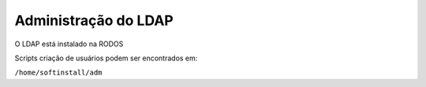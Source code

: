 
Administração do LDAP
=========================

O LDAP está instalado na RODOS

Scripts criação de usuários podem ser encontrados em:

``/home/softinstall/adm``
